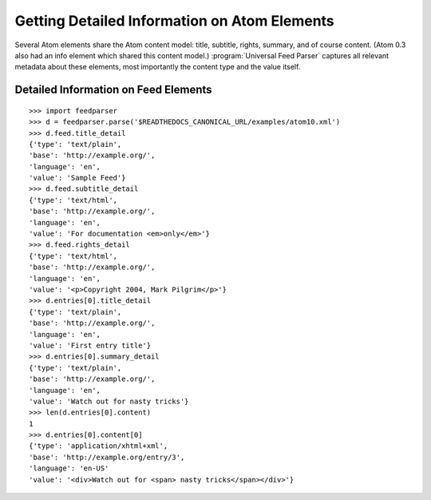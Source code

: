 Getting Detailed Information on Atom Elements
=============================================

Several Atom elements share the Atom content model: title, subtitle, rights,
summary, and of course content. (Atom 0.3 also had an info element which
shared this content model.) :program:`Universal Feed Parser` captures all
relevant metadata about these elements, most importantly the content type and
the value itself.

Detailed Information on Feed Elements
-------------------------------------

::

    >>> import feedparser
    >>> d = feedparser.parse('$READTHEDOCS_CANONICAL_URL/examples/atom10.xml')
    >>> d.feed.title_detail
    {'type': 'text/plain',
    'base': 'http://example.org/',
    'language': 'en',
    'value': 'Sample Feed'}
    >>> d.feed.subtitle_detail
    {'type': 'text/html',
    'base': 'http://example.org/',
    'language': 'en',
    'value': 'For documentation <em>only</em>'}
    >>> d.feed.rights_detail
    {'type': 'text/html',
    'base': 'http://example.org/',
    'language': 'en',
    'value': '<p>Copyright 2004, Mark Pilgrim</p>'}
    >>> d.entries[0].title_detail
    {'type': 'text/plain',
    'base': 'http://example.org/',
    'language': 'en',
    'value': 'First entry title'}
    >>> d.entries[0].summary_detail
    {'type': 'text/plain',
    'base': 'http://example.org/',
    'language': 'en',
    'value': 'Watch out for nasty tricks'}
    >>> len(d.entries[0].content)
    1
    >>> d.entries[0].content[0]
    {'type': 'application/xhtml+xml',
    'base': 'http://example.org/entry/3',
    'language': 'en-US'
    'value': '<div>Watch out for <span> nasty tricks</span></div>'}

